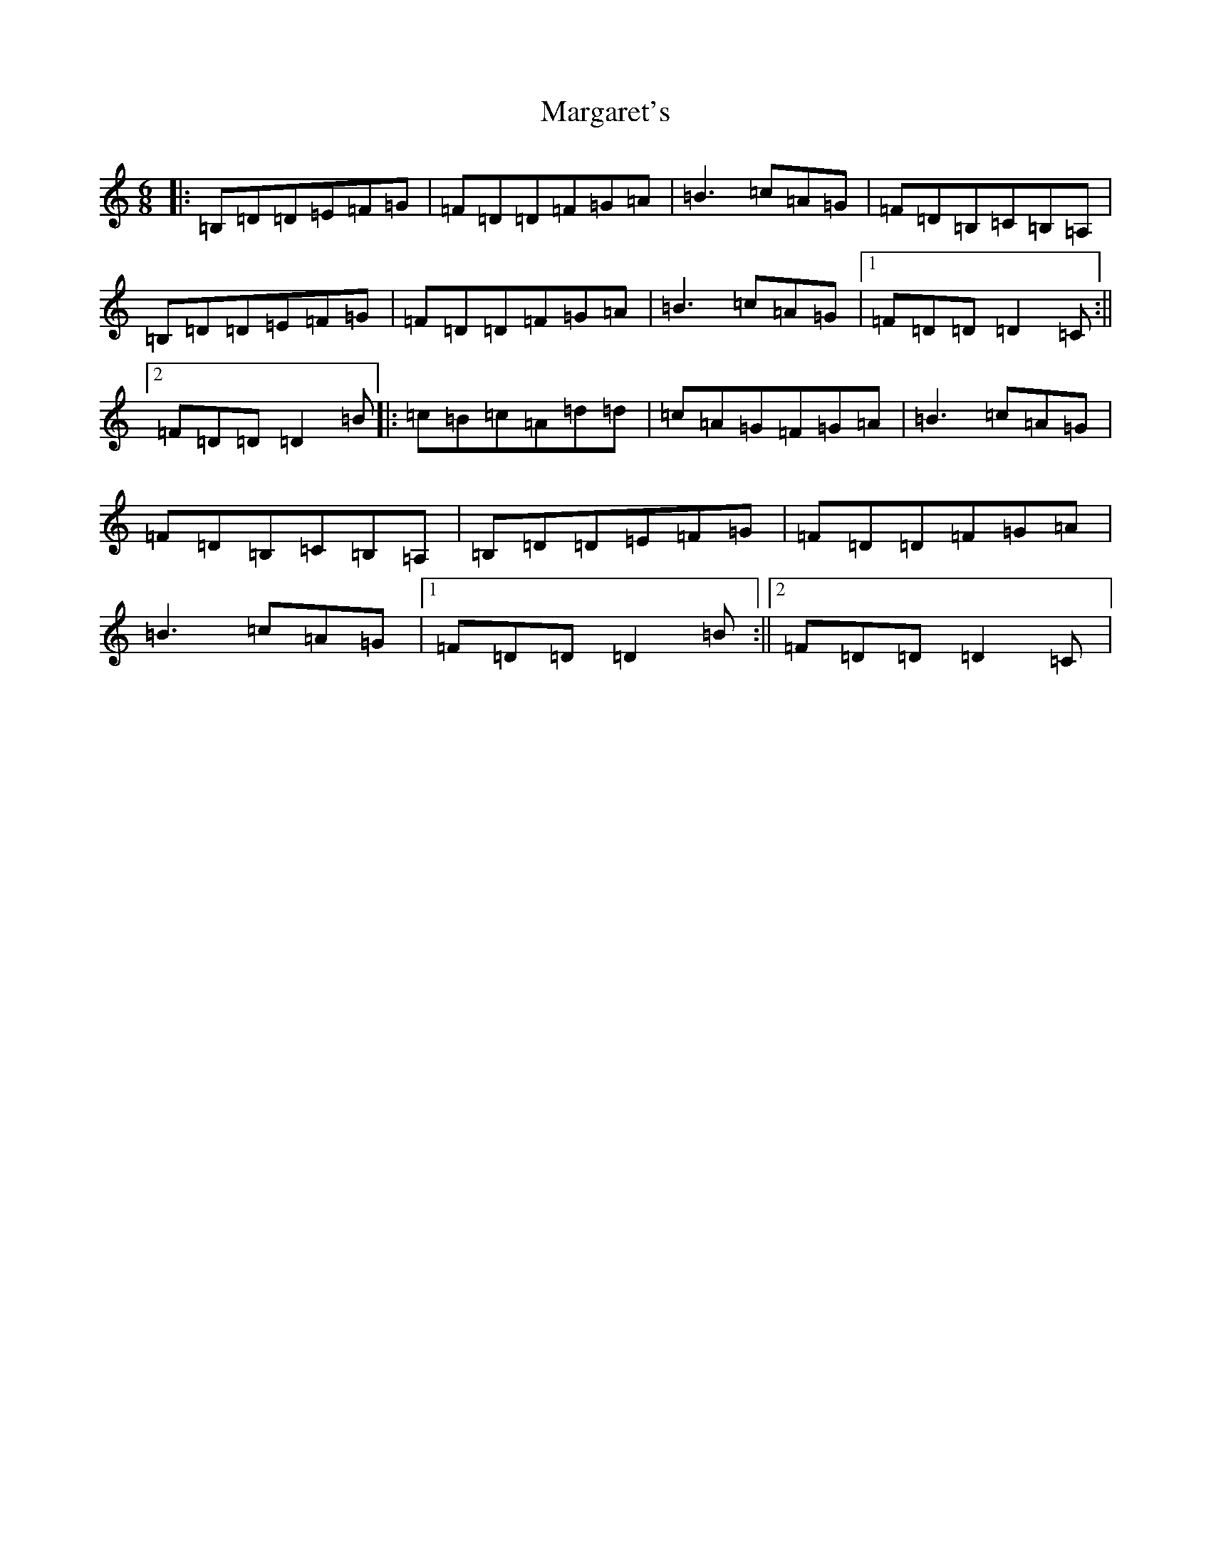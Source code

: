X: 13329
T: Margaret's
S: https://thesession.org/tunes/1678#setting26511
Z: G Major
R: waltz
M:6/8
L:1/8
K: C Major
|:=B,=D=D=E=F=G|=F=D=D=F=G=A|=B3=c=A=G|=F=D=B,=C=B,=A,|=B,=D=D=E=F=G|=F=D=D=F=G=A|=B3=c=A=G|1=F=D=D=D2=C:||2=F=D=D=D2=B|:=c=B=c=A=d=d|=c=A=G=F=G=A|=B3=c=A=G|=F=D=B,=C=B,=A,|=B,=D=D=E=F=G|=F=D=D=F=G=A|=B3=c=A=G|1=F=D=D=D2=B:||2=F=D=D=D2=C|